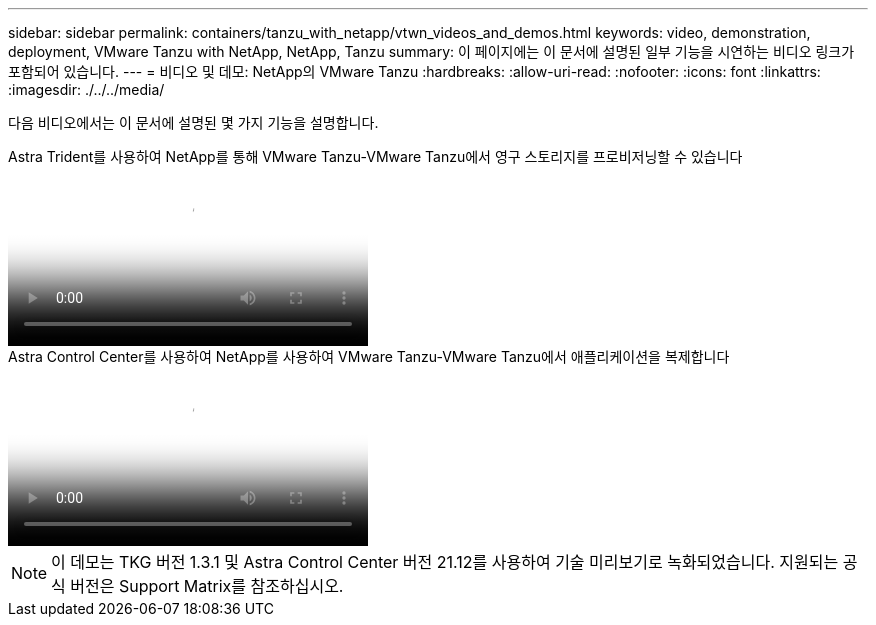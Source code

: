 ---
sidebar: sidebar 
permalink: containers/tanzu_with_netapp/vtwn_videos_and_demos.html 
keywords: video, demonstration, deployment, VMware Tanzu with NetApp, NetApp, Tanzu 
summary: 이 페이지에는 이 문서에 설명된 일부 기능을 시연하는 비디오 링크가 포함되어 있습니다. 
---
= 비디오 및 데모: NetApp의 VMware Tanzu
:hardbreaks:
:allow-uri-read: 
:nofooter: 
:icons: font
:linkattrs: 
:imagesdir: ./../../media/


[role="lead"]
다음 비디오에서는 이 문서에 설명된 몇 가지 기능을 설명합니다.

.Astra Trident를 사용하여 NetApp를 통해 VMware Tanzu-VMware Tanzu에서 영구 스토리지를 프로비저닝할 수 있습니다
video::8db3092b-3468-4754-b2d7-b01200fbb38d[panopto,width=360]
.Astra Control Center를 사용하여 NetApp를 사용하여 VMware Tanzu-VMware Tanzu에서 애플리케이션을 복제합니다
video::01aff358-a0a2-4c4f-9062-b01200fb9abd[panopto,width=360]

NOTE: 이 데모는 TKG 버전 1.3.1 및 Astra Control Center 버전 21.12를 사용하여 기술 미리보기로 녹화되었습니다. 지원되는 공식 버전은 Support Matrix를 참조하십시오.
